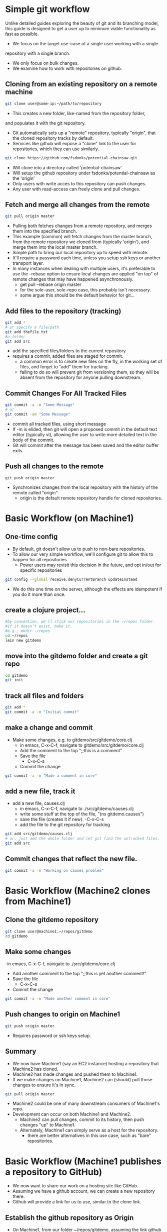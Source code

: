 # -*- mode: org; -*-

#+HTML_HEAD: <link rel="stylesheet" type="text/css" href="http://www.pirilampo.org/styles/readtheorg/css/htmlize.css"/>
#+HTML_HEAD: <link rel="stylesheet" type="text/css" href="http://www.pirilampo.org/styles/readtheorg/css/readtheorg.css"/>

#+HTML_HEAD: <script src="https://ajax.googleapis.com/ajax/libs/jquery/2.1.3/jquery.min.js"></script>
#+HTML_HEAD: <script src="https://maxcdn.bootstrapcdn.com/bootstrap/3.3.4/js/bootstrap.min.js"></script>
#+HTML_HEAD: <script type="text/javascript" src="http://www.pirilampo.org/styles/lib/js/jquery.stickytableheaders.js"></script>
#+HTML_HEAD: <script type="text/javascript" src="http://www.pirilampo.org/styles/readtheorg/js/readtheorg.js"></script>

* Simple git workflow
Unlike detailed guides exploring the beauty of git and its branching model,
this guide is designed to get a user up to minimum viable functionality
as fast as possible.

- We focus on the target use-case of a single user working with a single
repository with a single branch.
- We only focus on bulk changes.
- We examine how to work with repositories on github.

** Cloning from an existing repository on a remote machine
#+BEGIN_SRC bash
git clone user@some-ip:~/path/to/repository
#+END_SRC

- This creates a new folder, like-named from the repository folder,
and populates it with the git repository.
- Git automatically sets up a "remote" repository, typically "origin",
  that the cloned repository tracks by default.
- Services like github will expose a "clone" link to the user for
  repositories, which they can use similarly.
#+BEGIN_SRC bash
git clone https://github.com/fsdonks/potential-chainsaw.git
#+END_SRC
- Will clone into a directory called 'potential-chainsaw'
- Will setup the github repository under fsdonks/potential-chainsaw
  as the 'origin'
- Only users with write acces to this repository can push changes.
- Any user with read-access can freely clone and pull changes.

** Fetch and merge all changes from the remote
#+BEGIN_SRC bash
git pull origin master
#+END_SRC 

- Pulling both fetches changes from a remote repository, and merges them
  into the specified branch.
- This example (common) will fetch changes from the master branch, from
  the remote repository we cloned from (typically 'origin'), and merge
  them into the local master branch.
- Simple path to bring our local repository up to speed with remote.
- It'll require a password each time, unless you setup ssh keys or
  another transport layer.
- In many instances when dealing with multiple users, it's 
  preferable to use the --rebase option to ensure local changes
  are applied "on top" of remote changes that may have happened
  asynchronously.
  - get pull --rebase origin master
  - for the sole-user, sole-repo case, this probably isn't necessary.
  - some argue this should be the default behavior for git...

** Add files to the repository (tracking)
#+BEGIN_SRC bash
git add *
# or specify a file/path
git add thefile.txt
#a folder
git add src
#+END_SRC

- add the specified files/folders to the current repository
- requires a commit, added files are staged for commit.
  - a common error is to create new files on the fly, in the working set
    of files, and forget to "add" them for tracking.
  - failing to do so will prevent git from versioning them, so they
    will be absent from the repository for anyone pulling downstream.

** Commit Changes For All Tracked Files
#+BEGIN_SRC bash
git commit -a -m "Some Message"
# or 
git commit -am "Some Message"
#+END_SRC

- commit all tracked files, using short message
- If -m is elided, then git will open a proposed commit
  in the default text editor (typically vi), allowing
  the user to write more detailed text in the body
  of the commit.
- Git will commit after the message has been saved and the
  editor buffer exits.
** Push all changes to the remote
#+BEGIN_SRC
git push origin master
#+END_SRC
- Synchronizes changes from the local repository with the
  history of the remote called "origin".
  - origin is the default remote repository handle for 
    cloned repositories.

* Basic Workflow (on Machine1)
** One-time config
- By default, git doesn't allow us to push to non-bare repositories.
- To allow our very simple workflow, we'll configure git
  to allow this to happen for all repositories.
  - Power users may revisit this decision in the future, and opt in/out
    for specific repositories
#+BEGIN_SRC bash
git config --global receive.denyCurrentBranch updateInstead
#+END_SRC 
- We do this one time on the server, although the effects are idempotent
  if you do it more than once.

** create a clojure project...
#+BEGIN_SRC bash
#by convention, we'll stick our repositories in the ~/repos folder.
#if it doesn't exist, make it.
#e.g., mkdir ~/repos
cd ~/repos
lein new gitdemo
#+END_SRC

** move into the gitdemo folder and create a git repo
#+BEGIN_SRC bash
cd gitdemo
git init
#+END_SRC

** track all files and folders
#+BEGIN_SRC bash
git add *
git commit -a -m "Initial commit"
#+END_SRC 

** make a change and commit
- Make some changes, e.g. to gitdemo/src/gitdemo/core.clj
 - in emacs, C-x-C-f, navigate to gitdemo/src/gitdemo/core.clj
 - Add the comment to the top ";;this is a comment"
 - Save the file
   - C-x-C-s
 - Commit the change
#+BEGIN_SRC bash
git commit -a -m "Made a comment in core"
#+END_SRC 

** add a new file, track it
- add a new file, causes.clj 
 - in emacs, C-x-C-f, navigate to ./src/gitdemo/causes.clj
 - write some stuff at the top of the file, "(ns gitdemo.causes")
 - save the file (creates it if new).
   -C-x-C-s
 - add the file to the git repository for tracking
#+BEGIN_SRC bash
git add src/gitdemo/causes.clj
# or, just add the whole folder and let git find the untracked files. 
git add src
#+END_SRC

** Commit changes that reflect the new file.

#+BEGIN_SRC bash
git commit -a -m "Working on causes problem"
#+END_SRC

* Basic Workflow (Machine2 clones from Machine1)
** Clone the gitdemo repository
#+BEGIN_SRC bash
git clone user@machine1:~/repos/gitdemo
cd gitdemo
#+END_SRC
** Make some changes
 -in emacs, C-x-C-f, navigate to ./src/gitdemo/core.clj
 - Add another comment to the top ";;this is yet another comment!"
 - Save the file
   - C-x-C-s
 - Commit the change
#+BEGIN_SRC bash
git commit -a -m "Made another comment in core"
#+END_SRC 
** Push changes to origin on Machine1
#+BEGIN_SRC bash
git push origin master
#+END_SRC 
- Requires password or ssh keys setup.
** Summary
- We now have Machine1 (say an EC2 instance) hosting a repository that Machine2
  has cloned.
- Machine2 has made changes and pushed them to Machine1.
- If we make changes on Machine1, Machine2 can (should) pull those changes to
  ensure it's in sync.
#+BEGIN_SRC bash
git pull origin master
#+END_SRC

- Machine2 could be one of many downstream consumers of Machine1's repo.
- Development can occur on both Machine1 and Machine2.
  - Machine2 can pull changes, commit to its history, then push changes
    "up" to Machine1.
  - Alternately, Machine1 can simply serve as a host for the repository.
    - there are better alternatives in this use case, such as "bare"
      repositories.

* Basic Workflow (Machine1 publishes a repository to GitHub)
- We now want to share our work on a hosting site like GitHub.
- Assuming we have a github account, we can create a new repository there.
- Github will provide a link for us to use, similar to the clone link.
** Establish the github repository as Origin
- On Machine1, from our folder ~/repos/gitdemo, assuming the link
  github gave us was https://github.com/user/gitdemo.git
#+BEGIN_SRC bash
git remote add origin  https://github.com/user/gitdemo.git
#+END_SRC
- This adds the remote "origin" as a target for both pushing and pulling.
** Push our repository to GitHub
#+BEGIN_SRC bash
git push origin master
#+END_SRC
- This will synchronize the repository on Machine1 with the user's
  GitHub repository.

* Basic Workflow (Machine3 clones a repository from GitHub)
- On another machine, we now see the repository at https://github.com/user/gitdemo.git
- We can clone this repository and pull from it in the future:
#+BEGIN_SRC bash
git clone https://github.com/user/gitdemo.git
#+END_SRC
- If we have access to the 'user' credentials, we can push to this repository
  as well.
* Basic Workflow (Bob Forks A Repository On GitHub, then Clones His Fork)
- User Bob decides that an extant repository is great, but will not have
  credentials or permission to push changes to the repository on GitHub.
- Bob still wants to work on this repository, but on his own version.
- Bob uses github's UI option to "fork" the repository from user.
- After forking, GitHub creates a new repository in Bob's account,
  along with a clone link.
- Bob (or anyone else) may now clone the forked repository like normal.
- Bob can freely push changes to this fork, since it is physcially 
  different than the original repository.
- Bob can submit "pull requests" or patches to the original repository
  for collaborative development, or simply go on solo.

* Basic Workflow (Bob forks the onramp repository indirectly)
- Bob navigates to https://github.com/joinr/onramp
- Bob likes the exercises, but doesn't own the repository.
- Bob clones the repository and starts working on exercise solutions.
  - He adds files, modifies files, makes commits, etc.
  - All history is local to Bob's machine.
- After making many changes, Bob would like to publish these changes,
  but he can't push his solutions to the "origin" remote that
  he cloned from.
** Bob Creates His Own Repository
- Via the GitHub ui, bob creates a repository named onramp.
- After creation, he's given a link https://github.com/bob/onramp.git
*** Change the origin to the new repository (option 1)
- Bob can push to https://github.com/bob/onramp, but needs to tell git how.
- Check the current origin
#+BEGIN_SRC bash
git remote origin -v
origin  https://github.com/joinr/onramp.git (fetch)
origin  https://github.com/joinr/onramp.git (push)
#+END_SRC
- Using the default workflow, git will try to push to joinr's origin.
  - Bob doesn't have credentials to do so.
- Bob decides to stick with the simple idiom, that "origin" is "where we
  cloned from, and where we push changes to."
  - He uses 'set-url' to change the url for origin to his.
#+BEGIN_SRC bash
git remote set-url origin https://github.com/bob/onramp.git
git remote -v 
origin  https://github.com/bob/onramp.git (fetch)
origin  https://github.com/bob/onramp.git (push)
#+END_SRC
- Bob can now push his heretofor local changes to origin,
  per the typical workflow:
#+BEGIN_SRC bash
git push origin master
#+END_SRC
- Bob's repository on github will now reflect the changes and future
  pushes.
  - Bob has effectively forked joinr's repository after-the-fact,
    and without using GitHub's fork feature.
  - GitHub doesn't register Bob's fork as an actual fork.
  - This is fine, since Bob doesn't care about submitting pull requests
    to merge changes with joinr.

*** Alternately, add a new remote (option 2)
Instead of modifying origin, Bob can tell git that there's another
remote to push to.
#+BEGIN_SRC bash
git remote add bob https://github.com/bob/onramp.git
#+END_SRC
- Bob subsequently pushes his changes to the 'bob' remote
  instead of 'origin'
#+BEGIN_SRC bash
git push bob master
#+END_SRC
- Bob's onramp repository on github is now populated with Bob's changes
  to the original repository from joinr.
- Adding another remote deviates from the simple "origin" idiom, 
  but can be useful.
* Other useful commands
** Check the commit messages, starting from the most recent:
#+BEGIN_SRC bash
git log
#+END_SRC
** Check the current status of the repository, including changes 
   staged for commit (differences in files or added files):
#+BEGIN_SRC bash
git status
#+END_SRC
** View the fine-grained diff between currently altered files:
#+BEGIN_SRC bash
git diff
#+END_SRC
* En Toto
Git has a few fundamental commands and actions the novice should pick up.

** init
#+BEGIN_SRC bash
git init
#+END_SRC

** clone
#+BEGIN_SRC bash
git clone https://github.com/bob/onramp.git
git clone user@Machine1:~/repos/gitdemo
#+END_SRC

** add 
#+BEGIN_SRC bash
git add some-file.txt
#+END_SRC

** commit 
#+BEGIN_SRC bash
git commit -a -m "An informative yet concise commit message"
#+END_SRC

** push
#+BEGIN_SRC bash
git push origin master
git push bob master
#+END_SRC

** pull

#+BEGIN_SRC bash
git pull origin master
git pull --rebase origin master
git pull bob master
#+END_SRC

*** Critical Path
After initializing a repository via init or clone (cloning is extremely common), 
most users will leverage add, commit, push, pull for 99% of their work experience.

- Begin Day
  - Pull changes (if user commited changes from other machines, or other users
    worked on the repository)

- Work Day 
  - Make changes locally
    - Add files
    - Commit changes
  - Periodically push changes

- End of the day 
  - Push changes

*** Advanced features
Git has an incredibly robust design for distributed version control. We
explicitly ignored several features, particuarly git's branching model, merges,
rebasing, cherry picking, and other incredibly powerful and useful features
to provide a minimal path for the reader to establish a solo workflow.

As the reader progresses in their use of git, they are free to explore these
features (encouraged!) after establishing the fundamentals of initializing
and managing simple single-user repositories.
